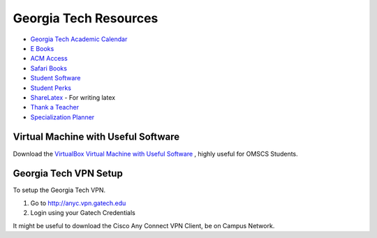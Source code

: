 Georgia Tech Resources
======================

* `Georgia Tech Academic Calendar`_
* `E Books`_
* `ACM Access`_
* `Safari Books`_
* `Student Software`_
* `Student Perks`_
* `ShareLatex`_ - For writing latex
* `Thank a Teacher`_
* `Specialization Planner`_


Virtual Machine with Useful Software
------------------------------------

Download the `VirtualBox Virtual Machine with Useful Software`_ , highly useful for OMSCS Students.



Georgia Tech VPN Setup
----------------------

To setup the Georgia Tech VPN.

1. Go to http://anyc.vpn.gatech.edu
2. Login using your Gatech Credentials

It might be useful to download the Cisco Any Connect VPN Client, be on Campus Network.


.. _E Books: http://www.library.gatech.edu/search/ebooks.php
.. _Safari Books: http://proquest.safaribooksonline.com.prx.library.gatech.edu
.. _ACM Access: http://dl.acm.org.prx.library.gatech.edu/advsearch.cfm
.. _Student Software: https://software.oit.gatech.edu/
.. _Student Perks: https://docs.google.com/spreadsheets/d/1Gk3IPDd7_WyKeSfyuxXWrh4Hkk80As82CnaOO2m750M/edit#gid=0
.. _Fermats Library: http://fermatslibrary.com/
.. _VirtualBox Virtual Machine with Useful Software: https://drive.google.com/open?id=0BzoLcmPAawjATmJkUlR3dWVtZDg
.. _Georgia Tech Academic Calendar: http://www.registrar.gatech.edu/calendar/
.. _Specialization Planner: http://omscs-courses.cfapps.io/
.. _Thank a Teacher: http://www.cetl.gatech.edu/thankateacher
.. _ShareLatex: https://www.sharelatex.com/
